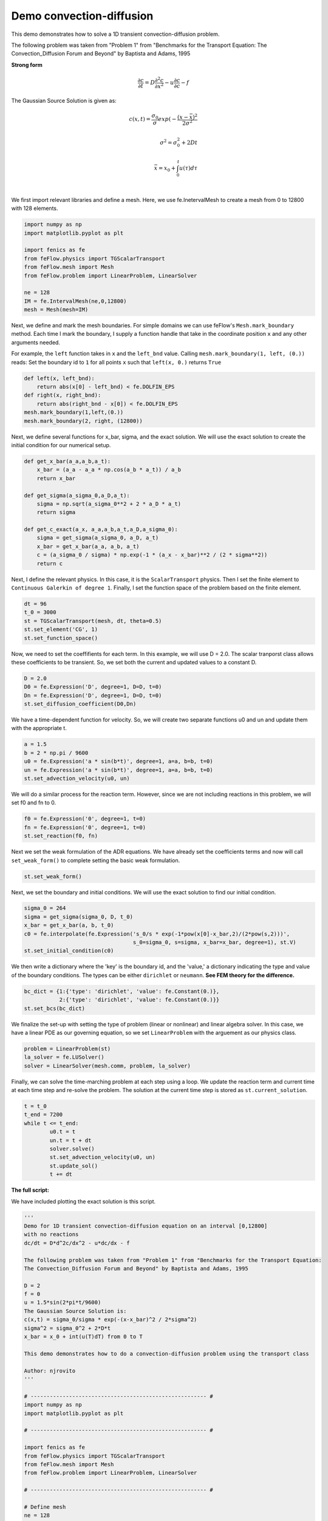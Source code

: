 Demo convection-diffusion
===========================

This demo demonstrates how to solve a 1D transient convection-diffusion problem.

The following problem was taken from "Problem 1" from "Benchmarks for the Transport Equation:
The Convection_Diffusion Forum and Beyond" by Baptista and Adams, 1995

**Strong form**

.. math::

	\frac{\partial c}{\partial t} = D \frac{\partial^2 c}{\partial x^2} - u \frac{\partial c}{\partial c} - f

The Gaussian Source Solution is given as:

.. math::

	c(x,t) = \frac{\sigma_0}{\sigma}exp(-\frac{(x-\bar{x})^2}{2\sigma^2} \\
	\\
	\sigma^2 = \sigma_0^2 +2Dt \\
	\\
	\bar{x} = x_0 + \int_0^t u(\tau) d\tau \\
	\\

We first import relevant libraries and define a mesh. Here, we use fe.InetervalMesh to create a mesh from 0 to 12800 with 128 elements.

.. code-block:: python

	import numpy as np
	import matplotlib.pyplot as plt
	
	import fenics as fe
	from feFlow.physics import TGScalarTransport
	from feFlow.mesh import Mesh
	from feFlow.problem import LinearProblem, LinearSolver

	ne = 128
	IM = fe.IntervalMesh(ne,0,12800)
	mesh = Mesh(mesh=IM)

Next, we define and mark the mesh boundaries. For simple domains we can use feFlow's 
``Mesh.mark_boundary`` method. Each time I mark the boundary, I supply a function handle
that take in the coordinate position ``x`` and any other arguments needed.

For example, the ``left`` function takes in ``x`` and the ``left_bnd`` value.
Calling ``mesh.mark_boundary(1, left, (0.))`` reads:
Set the boundary id to ``1`` for all points ``x`` such that ``left(x, 0.)`` returns ``True``

.. code-block:: python

	def left(x, left_bnd):
	    return abs(x[0] - left_bnd) < fe.DOLFIN_EPS
	def right(x, right_bnd):
	    return abs(right_bnd - x[0]) < fe.DOLFIN_EPS
	mesh.mark_boundary(1,left,(0.))
	mesh.mark_boundary(2, right, (12800))

Next, we define several functions for x_bar, sigma, and the exact solution. We will use the exact solution to create the initial condition for our numerical setup.

.. code-block:: python

	def get_x_bar(a_a,a_b,a_t):
	    x_bar = (a_a - a_a * np.cos(a_b * a_t)) / a_b
	    return x_bar

	def get_sigma(a_sigma_0,a_D,a_t):
	    sigma = np.sqrt(a_sigma_0**2 + 2 * a_D * a_t)
	    return sigma

	def get_c_exact(a_x, a_a,a_b,a_t,a_D,a_sigma_0):
	    sigma = get_sigma(a_sigma_0, a_D, a_t)
	    x_bar = get_x_bar(a_a, a_b, a_t)
	    c = (a_sigma_0 / sigma) * np.exp(-1 * (a_x - x_bar)**2 / (2 * sigma**2))
	    return c

Next, I define the relevant physics. In this case, it is the ``ScalarTransport`` physics. Then I set the finite element
to ``Continuous Galerkin of degree 1``. Finally, I set the function space of the problem based on the finite element.

.. code-block:: python

	dt = 96
	t_0 = 3000
	st = TGScalarTransport(mesh, dt, theta=0.5)
	st.set_element('CG', 1)
	st.set_function_space()

Now, we need to set the coeffifients for each term. In this example, we will use D = 2.0. The 
scalar tranporst class allows these coefficients to be transient. So, we set both the current 
and updated values to a constant D.

.. code-block:: python

	D = 2.0
	D0 = fe.Expression('D', degree=1, D=D, t=0)
	Dn = fe.Expression('D', degree=1, D=D, t=0)
	st.set_diffusion_coefficient(D0,Dn)

We have a time-dependent function for velocity. So, we will create two separate functions u0  and un and update them with the appropriate t.

.. code-block:: python

	a = 1.5
	b = 2 * np.pi / 9600
	u0 = fe.Expression('a * sin(b*t)', degree=1, a=a, b=b, t=0)
	un = fe.Expression('a * sin(b*t)', degree=1, a=a, b=b, t=0)
	st.set_advection_velocity(u0, un)

We will do a similar process for the reaction term. However, since we are not including reactions in this problem, we will set f0 and fn to 0.

.. code-block:: python

	f0 = fe.Expression('0', degree=1, t=0)
	fn = fe.Expression('0', degree=1, t=0)
	st.set_reaction(f0, fn)

Next we set the weak formulation of the ADR equations. We have already set the coefficients terms 
and now will call ``set_weak_form()`` to complete setting the basic weak formulation.

.. code-block:: python

	st.set_weak_form()

Next, we set the boundary and initial conditions. We will use the exact solution to find our initial condition. 

.. code-block:: python

	sigma_0 = 264
	sigma = get_sigma(sigma_0, D, t_0)
	x_bar = get_x_bar(a, b, t_0)
	c0 = fe.interpolate(fe.Expression('s_0/s * exp(-1*pow(x[0]-x_bar,2)/(2*pow(s,2)))',
	                                  s_0=sigma_0, s=sigma, x_bar=x_bar, degree=1), st.V)
	st.set_initial_condition(c0)

We then write a dictionary where the 'key' is the boundary id, and the 'value,' a dictionary 
indicating the type and value of the boundary conditions. The types can be either 
``dirichlet`` or ``neumann``. **See FEM theory for the difference.**

.. code-block:: python

	bc_dict = {1:{'type': 'dirichlet', 'value': fe.Constant(0.)},
	           2:{'type': 'dirichlet', 'value': fe.Constant(0.)}}
	st.set_bcs(bc_dict)

We finalize the set-up with setting the type of problem (linear or nonlinear) and linear algebra 
solver. In this case, we 
have a linear PDE as our governing equation, so we set ``LinearProblem`` with the arguement as 
our physics class. 

.. code-block:: python

	problem = LinearProblem(st)
	la_solver = fe.LUSolver()
	solver = LinearSolver(mesh.comm, problem, la_solver)

Finally, we can solve the time-marching problem at each step using a loop. We update 
the reaction term and current time at each time step and re-solve the problem. The solution 
at the current time step is stored as ``st.current_solution``.

.. code-block:: python

	t = t_0
	t_end = 7200
	while t <= t_end:	
		u0.t = t
		un.t = t + dt
		solver.solve()
		st.set_advection_velocity(u0, un)
		st.update_sol()
		t += dt


**The full script:**

We have included plotting the exact solution is this script.

.. code-block:: python

	'''
	Demo for 1D transient convection-diffusion equation on an interval [0,12800]
	with no reactions
	dc/dt = D*d^2c/dx^2 - u*dc/dx - f

	The following problem was taken from "Problem 1" from "Benchmarks for the Transport Equation:
	The Convection_Diffusion Forum and Beyond" by Baptista and Adams, 1995

	D = 2
	f = 0
	u = 1.5*sin(2*pi*t/9600)
	The Gaussian Source Solution is:
	c(x,t) = sigma_0/sigma * exp(-(x-x_bar)^2 / 2*sigma^2)
	sigma^2 = sigma_0^2 + 2*D*t
	x_bar = x_0 + int(u(T)dT) from 0 to T

	This demo demonstrates how to do a convection-diffusion problem using the transport class

	Author: njrovito
	'''

	# ------------------------------------------------------- #
	import numpy as np
	import matplotlib.pyplot as plt

	# ------------------------------------------------------- #

	import fenics as fe
	from feFlow.physics import TGScalarTransport
	from feFlow.mesh import Mesh
	from feFlow.problem import LinearProblem, LinearSolver

	# ------------------------------------------------------- #

	# Define mesh
	ne = 128
	IM = fe.IntervalMesh(ne,0,12800)
	mesh = Mesh(mesh=IM)

	# Mark mesh
	def left(x, left_bnd):
	    return abs(x[0] - left_bnd) < fe.DOLFIN_EPS
	def right(x, right_bnd):
	    return abs(right_bnd - x[0]) < fe.DOLFIN_EPS
	mesh.mark_boundary(1,left,(0.))
	mesh.mark_boundary(2, right, (12800))

	# Defines x_bar
	def get_x_bar(a_a,a_b,a_t):
	    x_bar = (a_a - a_a * np.cos(a_b * a_t)) / a_b
	    return x_bar

	# Defines sigma
	def get_sigma(a_sigma_0,a_D,a_t):
	    sigma = np.sqrt(a_sigma_0**2 + 2 * a_D * a_t)
	    return sigma

	# Defines exact solution
	def get_c_exact(a_x, a_a,a_b,a_t,a_D,a_sigma_0):
	    sigma = get_sigma(a_sigma_0, a_D, a_t)
	    x_bar = get_x_bar(a_a, a_b, a_t)
	    c = (a_sigma_0 / sigma) * np.exp(-1 * (a_x - x_bar)**2 / (2 * sigma**2))
	    return c

	# Define problem
	dt = 96
	t_0 = 3000
	st = TGScalarTransport(mesh, dt, theta=0.5)
	st.set_element('CG', 1)
	st.set_function_space()

	# Diffusivity (here set as a constant)
	D = 2.0
	D0 = fe.Expression('D', degree=1, D=D, t=0)
	Dn = fe.Expression('D', degree=1, D=D, t=0)
	st.set_diffusion_coefficient(D0,Dn)

	# For the velocity term, we have a time-dependent velocity.
	# We will create two separate functions u0  and un and update
	# them with the appropriate t.
	a = 1.5
	b = 2 * np.pi / 9600
	u0 = fe.Expression('a * sin(b*t)', degree=1, a=a, b=b, t=0)
	un = fe.Expression('a * sin(b*t)', degree=1, a=a, b=b, t=0)
	st.set_advection_velocity(u0, un)

	# Similarly, we create f0 and fn for the reaction term (here set to zero)
	f0 = fe.Expression('0', degree=1, t=0)
	fn = fe.Expression('0', degree=1, t=0)
	st.set_reaction(f0, fn)

	# Set weak form
	st.set_weak_form()

	# Set initial condition
	x = np.linspace(0, 12800, ne, endpoint=True) # for plotting
	sigma_0 = 264
	sigma = get_sigma(sigma_0, D, t_0)
	x_bar = get_x_bar(a, b, t_0)
	c0 = fe.interpolate(fe.Expression('s_0/s * exp(-1*pow(x[0]-x_bar,2)/(2*pow(s,2)))',
	                                  s_0=sigma_0, s=sigma, x_bar=x_bar, degree=1), st.V)
	st.set_initial_condition(c0)

	# Set bc
	bc_dict = {1:{'type': 'dirichlet', 'value': fe.Constant(0.)},
	           2:{'type': 'dirichlet', 'value': fe.Constant(0.)}}
	st.set_bcs(bc_dict)

	# Set problem
	problem = LinearProblem(st)

	# Set solver
	la_solver = fe.LUSolver()
	solver = LinearSolver(mesh.comm, problem, la_solver)

	# Begin transient section
	t = t_0
	t_end = 7200
	while t <= t_end:
	    # Update reaction term
	    # f0.t = t
	    # fn.t = t + dt
	    # Update diffusivity term
	    # D0.t = t
	    # Dn.t = t + dt
	    # Update velocity term
	    u0.t = t
	    un.t = t + dt

	    # Solve
	    solver.solve()
	    st.set_advection_velocity(u0, un)

	    # Update previous solution
	    st.update_sol()

	    # Update time
	    t += dt

	    # Plot computed solution against exact solution
	    sol_exact = get_c_exact(x, a, b, t, D, sigma_0)
	    fe.plot(st.current_sol, label='Computed solution')
	    plt.plot(x, sol_exact, 'r--', label='Exact solution')
	    plt.legend()
	    plt.title('t = %.4f' % t)
	    plt.ylim([-0.2, 2])
	    plt.pause(0.1)
	    plt.cla()








